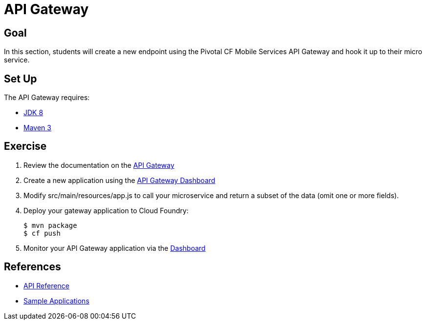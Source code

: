 = API Gateway

== Goal

In this section, students will create a new endpoint using the Pivotal CF Mobile Services API Gateway and hook it up to their micro service.

== Set Up

The API Gateway requires:

* link:http://www.oracle.com/technetwork/java/javase/downloads/index.html[JDK 8]
* link:http://maven.apache.org/download.cgi[Maven 3]

== Exercise

. Review the documentation on the link:http://docs.pivotal.io/mobile/api-gateway/index.html[API Gateway]

. Create a new application using the link:http://docs.pivotal.io/mobile/api-gateway/dashboard-user-guide.html[API Gateway Dashboard]

. Modify src/main/resources/app.js to call your microservice and return a subset of the data (omit one or more fields).

. Deploy your gateway application to Cloud Foundry:
+
[source,bash]
----
$ mvn package
$ cf push
----

. Monitor your API Gateway application via the link:http://docs.pivotal.io/mobile/api-gateway/dashboard-user-guide.html[Dashboard]

== References

* link:http://cfmobile.github.io/docs-apigateway[API Reference]

* link:http://docs.pivotal.io/mobile/api-gateway/development-guide/index.html[Sample Applications]
